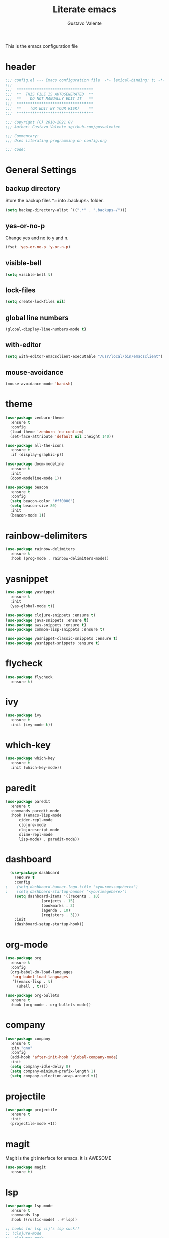#+TITLE: Literate emacs
#+AUTHOR: Gustavo Valente
#+EMAIL: gustavomsvalente@gmail.com

#+STARTUP: show2levels

This is the emacs configuration file

* header
#+begin_src emacs-lisp
  ;;; config.el --- Emacs configuration file  -*- lexical-binding: t; -*-
  ;;;
  ;;;  **********************************
  ;;;  **  THIS FILE IS AUTOGENERATED  **
  ;;;  **    DO NOT MANUALLY EDIT IT   **
  ;;;  **********************************
  ;;;  **    (OR EDIT BY YOUR RISK)    **
  ;;;  **********************************
  
  ;;; Copyright (C) 2010-2021 GV
  ;;; Author: Gustavo Valente <github.com/gmsvalente>

  ;;; Commentary:
  ;;; Uses literating programming on config.org

  ;;; Code:

#+end_src

* General Settings

** backup directory
Store the backup files *~ into .backups~ folder.
#+begin_src emacs-lisp
  (setq backup-directory-alist `((".*" . ".backups~/")))
#+end_src

** yes-or-no-p
Change yes and no to y and n.
#+begin_src emacs-lisp
  (fset 'yes-or-no-p 'y-or-n-p)
#+end_src

** visible-bell
#+begin_src emacs-lisp
  (setq visible-bell t)
#+end_src

** lock-files
#+begin_src emacs-lisp
  (setq create-lockfiles nil)
#+end_src

** global line numbers
#+begin_src emacs-lisp
  (global-display-line-numbers-mode t)
#+end_src

** with-editor
#+begin_src emacs-lisp
  (setq with-editor-emacsclient-executable "/usr/local/bin/emacsclient")
#+end_src

** mouse-avoidance
#+begin_src emacs-lisp
  (mouse-avoidance-mode 'banish)
#+end_src


* theme
#+begin_src emacs-lisp
  (use-package zenburn-theme
    :ensure t
    :config
    (load-theme 'zenburn 'no-confirm)
    (set-face-attribute 'default nil :height 140))

  (use-package all-the-icons
    :ensure t
    :if (display-graphic-p))

  (use-package doom-modeline
    :ensure t
    :init
    (doom-modeline-mode 1))

  (use-package beacon
    :ensure t
    :config
    (setq beacon-color "#ff0000")
    (setq beacon-size 80)
    :init
    (beacon-mode 1))
#+end_src
* rainbow-delimiters
#+begin_src emacs-lisp
  (use-package rainbow-delimiters
    :ensure t
    :hook (prog-mode . rainbow-delimiters-mode))
#+end_src


* yasnippet
#+begin_src emacs-lisp
  (use-package yasnippet
    :ensure t
    :init
    (yas-global-mode t))

  (use-package clojure-snippets :ensure t)
  (use-package java-snippets :ensure t)
  (use-package aws-snippets :ensure t)
  (use-package common-lisp-snippets :ensure t)

  (use-package yasnippet-classic-snippets :ensure t)
  (use-package yasnippet-snippets :ensure t)

#+end_src
* flycheck
#+begin_src emacs-lisp
  (use-package flycheck
    :ensure t)
#+end_src
* ivy
#+begin_src emacs-lisp
  (use-package ivy
    :ensure t
    :init (ivy-mode t))
#+end_src
* which-key
#+begin_src emacs-lisp
    (use-package which-key
      :ensure t
      :init (which-key-mode))
#+end_src


* paredit
#+begin_src emacs-lisp
  (use-package paredit
    :ensure t
    :commands paredit-mode
    :hook ((emacs-lisp-mode
	    cider-repl-mode
	    clojure-mode
	    clojurescript-mode
	    slime-repl-mode
	    lisp-mode) . paredit-mode))
#+end_src

* dashboard
#+begin_src emacs-lisp
  (use-package dashboard
    :ensure t
    :config
;    (setq dashboard-banner-logo-title "<yourmessagehere>")
;    (setq dashboard-startup-banner "<yourimagehere>")
    (setq dashboard-items '((recents . 10)
			    (projects . 15)
			    (bookmarks . 3)
			    (agenda . 10)
			    (registers . 3)))
    :init
    (dashboard-setup-startup-hook))
#+end_src

* org-mode
#+begin_src emacs-lisp
  (use-package org
    :ensure t
    :config
    (org-babel-do-load-languages
     'org-babel-load-languages
     '((emacs-lisp . t)
       (shell . t))))

  (use-package org-bullets
    :ensure t
    :hook (org-mode . org-bullets-mode))

#+end_src


* company
#+begin_src emacs-lisp
  (use-package company
    :ensure t
    :pin "gnu"
    :config
    (add-hook 'after-init-hook 'global-company-mode)
    :init
    (setq company-idle-delay 0)
    (setq company-minimum-prefix-length 1)
    (setq company-selection-wrap-around t))
#+end_src

* projectile
#+begin_src emacs-lisp 
  (use-package projectile
    :ensure t
    :init
    (projectile-mode +1))
#+end_src



* magit
Magit is the git interface for emacs. It is AWESOME
#+begin_src emacs-lisp
  (use-package magit
    :ensure t)
#+end_src
* lsp
#+begin_src emacs-lisp
  (use-package lsp-mode
    :ensure t
    :commands lsp
    :hook ((rustic-mode) . #'lsp))

  ;; hooks for lsp clj's lsp suck!!
  ;; (clojure-mode
  ;;  clojurec-mode
  ;;  clojurescript-mode)

  (use-package lsp-ui
    :ensure t
    :commands lsp-ui-mode
    :init
    (with-eval-after-load 'lsp-mode
      (setq lsp-headerline-breadcrumb-enable nil)))

#+end_src



* Languages
** clojure
Clojure is my main programming language
#+begin_src emacs-lisp
  (use-package clojure-mode
    :ensure t
    :config 
    (require 'flycheck-clj-kondo))

  (use-package flycheck-clj-kondo :ensure t)

  (use-package cider
    :ensure t
    :config
    (setq org-babel-clojure-backend 'cider))

  (defun clj-refactor-hook-fn ()
    (clj-refactor-mode 1)
    (yas-minor-mode 1))

  (use-package clj-refactor
    :ensure t
    :init
    (add-hook 'clojure-mode #'clj-refactor-hook-fn)
    (add-hook 'clojurescript-mode #'clj-refactor-hook-fn)
    (add-hook 'cider-repl-mode #'clj-refactor-hook-fn))
#+end_src
** common-lisp
#+begin_src emacs-lisp
  (setq inferior-lisp-program "sbcl")
  (load (expand-file-name "~/.quicklisp/slime-helper.el"))

#+end_src

** rust
#+begin_src emacs-lisp
  (use-package rustic
    :ensure t
    :hook ((rustic-mode . paredit-mode))
    :init
    (setq rustic-analyzer-command '("rustup run stable rust-analyzer")))
#+end_src
** toml


